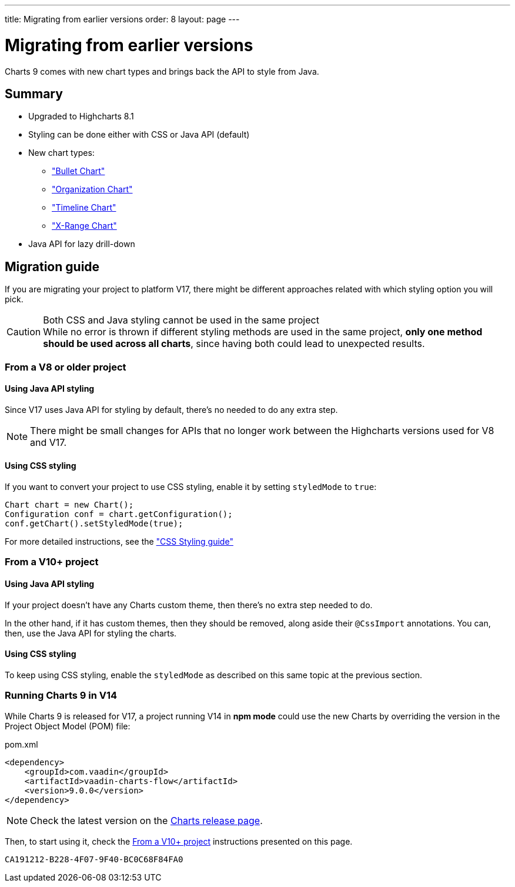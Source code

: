 ---
title: Migrating from earlier versions
order: 8
layout: page
---

[[charts.migratingfromearlierversions]]
= Migrating from earlier versions

Charts 9 comes with new chart types and brings back the API to style from
Java.

== Summary

* Upgraded to Highcharts 8.1
* Styling can be done either with CSS or Java API (default)
* New chart types:
** <<charttypes#charts.charttypes.bullet,"Bullet Chart">>
** <<charttypes#charts.charttypes.organization,"Organization Chart">>
** <<charttypes#charts.charttypes.timeline,"Timeline Chart">>
** <<charttypes#charts.charttypes.xrange,"X-Range Chart">>
* Java API for lazy drill-down

== Migration guide

If you are migrating your project to platform V17, there might be different
approaches related with which styling option you will pick.

.Both CSS and Java styling cannot be used in the same project
[CAUTION]
While no error is thrown if different styling methods are used in the same project, *only one method should be used across all charts*, since having both could lead to unexpected results.

=== From a V8 or older project

==== Using Java API styling

Since V17 uses Java API for styling by default, there's no needed to do any
extra step.

NOTE: There might be small changes for APIs that no longer work between the
Highcharts versions used for V8 and V17.

==== Using CSS styling

If you want to convert your project to use CSS styling, enable it by setting `styledMode` to `true`:

[source,java]
----
Chart chart = new Chart();
Configuration conf = chart.getConfiguration();
conf.getChart().setStyledMode(true);
----

For more detailed instructions, see the
<<css-styling#,"CSS Styling guide">>


=== From a V10+ project

==== Using Java API styling

If your project doesn't have any Charts custom theme, then there's no extra step
needed to do.

In the other hand, if it has custom themes, then they should be
removed, along aside their `@CssImport` annotations. You can, then, use the Java
API for styling the charts.


==== Using CSS styling

To keep using CSS styling, enable the `styledMode` as described on this same topic
at the previous section.

=== Running Charts 9 in V14

While Charts 9 is released for V17, a project running V14 in *npm mode* could
use the new Charts by overriding the version in the Project Object Model (POM) file:

.pom.xml
[source,xml]
----
<dependency>
    <groupId>com.vaadin</groupId>
    <artifactId>vaadin-charts-flow</artifactId>
    <version>9.0.0</version>
</dependency>
----

NOTE: Check the latest version on the https://github.com/vaadin/vaadin-charts-flow/releases[Charts release page].

Then, to start using it, check the <<From a V10+ project>> instructions presented
on this page.


[discussion-id]`CA191212-B228-4F07-9F40-BC0C68F84FA0`
